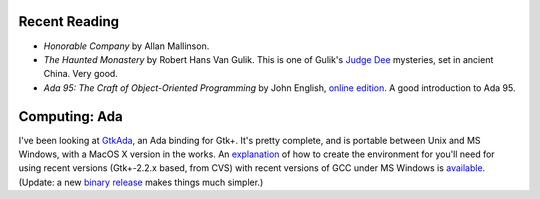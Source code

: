 .. title: Recent Reading; Computing: Ada
.. slug: 2003-06-24
.. date: 2003-06-24 00:00:00 UTC-05:00
.. tags: old blog,recent reading,ada,gtkada
.. category: oldblog
.. link: 
.. description: 
.. type: text


Recent Reading
--------------

+ `Honorable Company` by Allan Mallinson.

+ `The Haunted Monastery` by Robert Hans Van Gulik.  This is one of
  Gulik's `Judge Dee <http://www.friesian.com/ross/dee.htm>`__
  mysteries, set in ancient China.  Very good.

+ `Ada 95: The Craft of Object-Oriented Programming` by John English,
  `online edition <http://www.it.bton.ac.uk/staff/je/adacraft/>`__. A
  good introduction to Ada 95.

Computing: Ada
--------------

I've been looking at `GtkAda <http://libre.act-europe.fr/GtkAda/>`__,
an Ada binding for Gtk+.  It's pretty complete, and is portable between
Unix and MS Windows, with a MacOS X version in the works.  An
`explanation <http://lists.act-
europe.fr/pipermail/gtkada/2003-May/002223.html>`__ of how to create
the environment for you'll need for using recent versions (Gtk+-2.2.x
based, from CVS) with recent versions of GCC under MS Windows is
`available <http://lists.act-
europe.fr/pipermail/gtkada/2003-May/002223.html>`__.  (Update: a new
`binary release <../../../log/2003/07/03.html#gtkada-2-2-0>`__ makes
things much simpler.)
